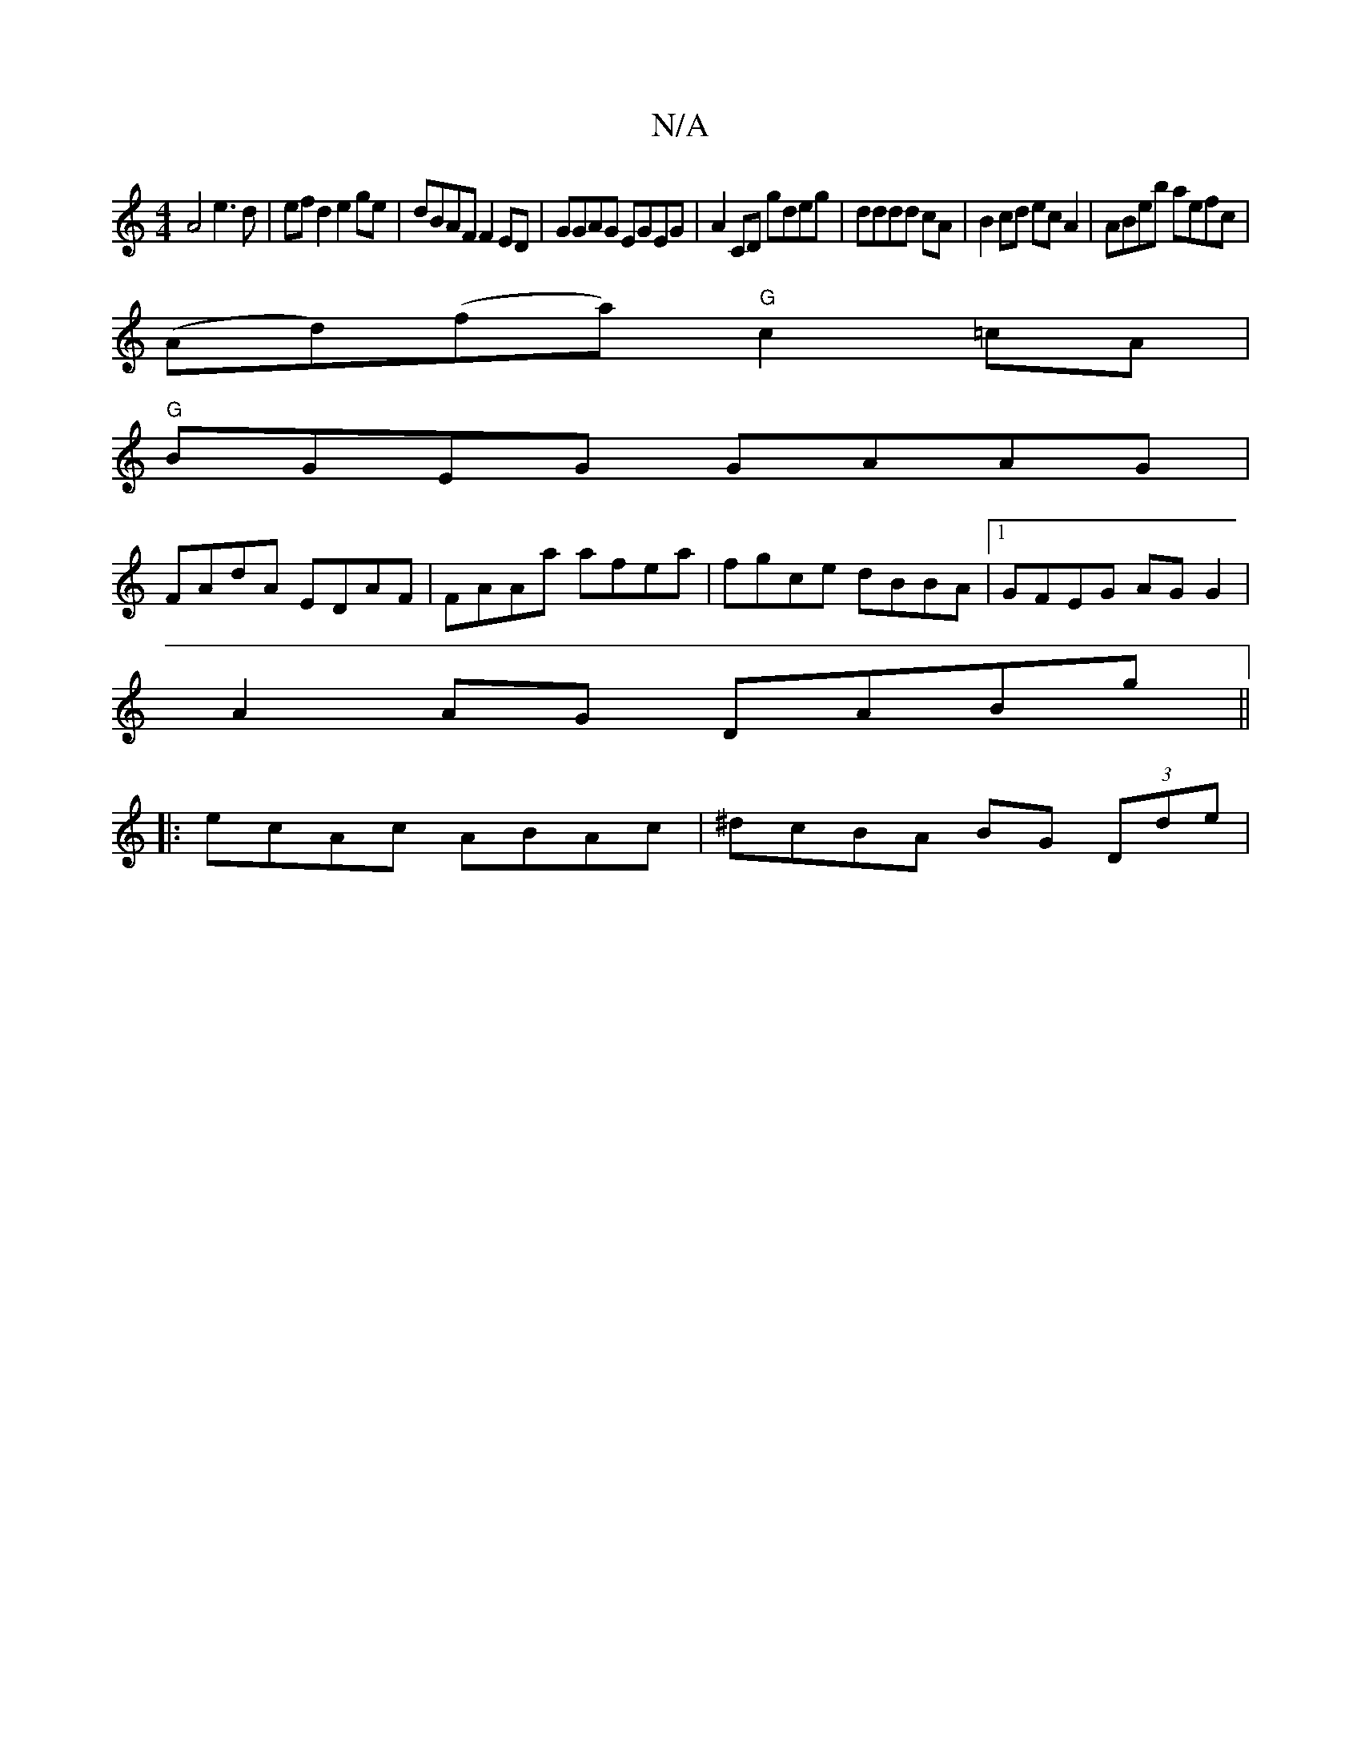 X:1
T:N/A
M:4/4
R:N/A
K:Cmajor
A4 e3 d|ef d2 e2 ge|dBAF F2ED|GGAG EGEG|A2CD gdeg|dddd cA|B2 cd ec A2|ABeb aefc|
(Ad)(fa) "G"c2 =cA |
"G"BGEG GAAG |
FAdA EDAF|FAAa afea|fgce dBBA|1 GFEG AGG2|
A2AG DABg||
|:ecAc ABAc|^dcBA BG (3Dde|(
